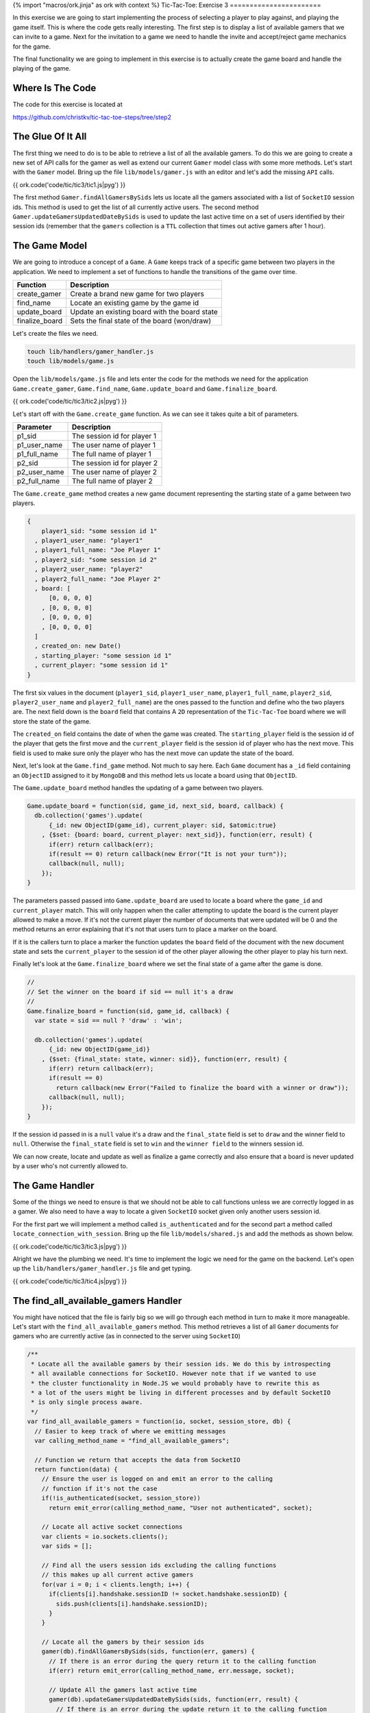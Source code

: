 {% import "macros/ork.jinja" as ork with context %}
Tic-Tac-Toe: Exercise 3
=======================

In this exercise we are going to start implementing the process of selecting a player to play against, and playing the game itself. This is where the code gets really interesting. The first step is to display a list of available gamers that we can invite to a game. Next for the invitation to a game we need to handle the invite and accept/reject game mechanics for the game.

The final functionality we are going to implement in this exercise is to actually create the game board and handle the playing of the game.

Where Is The Code
-----------------

The code for this exercise is located at

https://github.com/christkv/tic-tac-toe-steps/tree/step2

The Glue Of It All
------------------

The first thing we need to do is to be able to retrieve a list of all the available gamers. To do this we are going to create a new set of API calls for the gamer as well as extend our current ``Gamer`` model class with some more methods. Let's start with the ``Gamer`` model. Bring up the file ``lib/models/gamer.js`` with an editor and let's add the missing ``API`` calls.

{{ ork.code('code/tic/tic3/tic1.js|pyg') }}

The first method ``Gamer.findAllGamersBySids`` lets us locate all the gamers associated with a list of ``SocketIO`` session ids. This method is used to get the list of all currently active users. The second method ``Gamer.updateGamersUpdatedDateBySids`` is used to update the last active time on a set of users identified by their session ids (remember that the ``gamers`` collection is a ``TTL`` collection that times out active gamers after 1 hour).

The Game Model
--------------

We are going to introduce a concept of a ``Game``. A ``Game`` keeps track of a specific game between two players in the application. We need to implement a set of functions to handle the transitions of the game over time.

=====================   ================================
Function                Description
=====================   ================================
create_gamer            Create a brand new game for two players
find_name               Locate an existing game by the game id
update_board            Update an existing board with the board state
finalize_board          Sets the final state of the board (won/draw)
=====================   ================================

Let's create the files we need.

.. code-block:: console

    touch lib/handlers/gamer_handler.js
    touch lib/models/game.js

Open the ``lib/models/game.js`` file and lets enter the code for the methods we need for the application ``Game.create_gamer``, ``Game.find_name``, ``Game.update_board`` and ``Game.finalize_board``.

{{ ork.code('code/tic/tic3/tic2.js|pyg') }}

Let's start off with the ``Game.create_game`` function. As we can see it takes quite a bit of parameters. 

=====================   ================================
Parameter               Description
=====================   ================================
p1_sid                  The session id for player 1
p1_user_name            The user name of player 1
p1_full_name            The full name of player 1
p2_sid                  The session id for player 2
p2_user_name            The user name of player 2
p2_full_name            The full name of player 2
=====================   ================================

The ``Game.create_game`` method creates a new game document representing the starting state of a game between two players.

.. code-block:: javascript

    {
        player1_sid: "some session id 1"
      , player1_user_name: "player1"
      , player1_full_name: "Joe Player 1"
      , player2_sid: "some session id 2"
      , player2_user_name: "player2"
      , player2_full_name: "Joe Player 2"
      , board: [
          [0, 0, 0, 0]
        , [0, 0, 0, 0]
        , [0, 0, 0, 0]
        , [0, 0, 0, 0]
      ]
      , created_on: new Date()
      , starting_player: "some session id 1"
      , current_player: "some session id 1"
    }    

The first six values in the document (``player1_sid``, ``player1_user_name``, ``player1_full_name``, ``player2_sid``, ``player2_user_name`` and ``player2_full_name``) are the ones passed to the function and define who the two players are. The next field down is the ``board`` field that contains A ``2D`` representation of the ``Tic-Tac-Toe`` board where we will store the state of the game. 

The ``created_on`` field contains the date of when the game was created. The ``starting_player`` field is the session id of the player that gets the first move and the ``current_player`` field is the session id of player who has the next move. This field is used to make sure only the player who has the next move can update the state of the board.

Next, let's look at the ``Game.find_game`` method. Not much to say here. Each ``Game`` document has a ``_id`` field containing an ``ObjectID`` assigned to it by ``MongoDB`` and this method lets us locate a board using that ``ObjectID``.

The ``Game.update_board`` method handles the updating of a game between two players.

.. code-block:: javascript

    Game.update_board = function(sid, game_id, next_sid, board, callback) {
      db.collection('games').update(
          {_id: new ObjectID(game_id), current_player: sid, $atomic:true}
        , {$set: {board: board, current_player: next_sid}}, function(err, result) {
          if(err) return callback(err);
          if(result == 0) return callback(new Error("It is not your turn"));
          callback(null, null);
        });
    }

The parameters passed passed into ``Game.update_board`` are used to locate a board where the ``game_id`` and ``current_player`` match. This will only happen when the caller attempting to update the board is the current player allowed to make a move. If it's not the current player the number of documents that were updated will be 0 and the method returns an error explaining that it's not that users turn to place a marker on the board. 

If it is the callers turn to place a marker the function updates the ``board`` field of the document with the new document state and sets the ``current_player`` to the session id of the other player allowing the other player to play his turn next.

Finally let's look at the ``Game.finalize_board`` where we set the final state of a game after the game is done.

.. code-block:: javascript

    //
    // Set the winner on the board if sid == null it's a draw
    //
    Game.finalize_board = function(sid, game_id, callback) {
      var state = sid == null ? 'draw' : 'win';

      db.collection('games').update(
          {_id: new ObjectID(game_id)}
        , {$set: {final_state: state, winner: sid}}, function(err, result) {
          if(err) return callback(err);
          if(result == 0) 
            return callback(new Error("Failed to finalize the board with a winner or draw"));
          callback(null, null);
        });    
    }

If the session id passed in is a ``null`` value it's a draw and the ``final_state`` field is set to ``draw`` and the winner field to ``null``. Otherwise the ``final_state`` field is set to ``win`` and the ``winner field`` to the winners session id.

We can now create, locate and update as well as finalize a game correctly and also ensure that a board is never updated by a user who's not currently allowed to.

The Game Handler
----------------

Some of the things we need to ensure is that we should not be able to call functions unless we are correctly logged in as a gamer. We also need to have a way to locate a given ``SocketIO`` socket given only another users session id.

For the first part we will implement a method called ``is_authenticated`` and for the second part a method called ``locate_connection_with_session``. Bring up the file ``lib/models/shared.js`` and add the methods as shown below.

{{ ork.code('code/tic/tic3/tic3.js|pyg') }}

Alright we have the plumbing we need. It's time to implement the logic we need for the game on the backend. Let's open up the ``lib/handlers/gamer_handler.js`` file and get typing.

{{ ork.code('code/tic/tic3/tic4.js|pyg') }}

The find_all_available_gamers Handler
-------------------------------------

You might have noticed that the file is fairly big so we will go through each method in turn to make it more manageable. Let's start with the ``find_all_available_gamers`` method. This method retrieves a list of all ``Gamer`` documents for gamers who are currently active (as in connected to the server using ``SocketIO``)

.. code-block:: javascript

    /**
     * Locate all the available gamers by their session ids. We do this by introspecting
     * all available connections for SocketIO. However note that if we wanted to use
     * the cluster functionality in Node.JS we would probably have to rewrite this as
     * a lot of the users might be living in different processes and by default SocketIO
     * is only single process aware.
     */
    var find_all_available_gamers = function(io, socket, session_store, db) {
      // Easier to keep track of where we emitting messages
      var calling_method_name = "find_all_available_gamers";

      // Function we return that accepts the data from SocketIO
      return function(data) {
        // Ensure the user is logged on and emit an error to the calling 
        // function if it's not the case
        if(!is_authenticated(socket, session_store)) 
          return emit_error(calling_method_name, "User not authenticated", socket);
        
        // Locate all active socket connections
        var clients = io.sockets.clients();
        var sids = [];

        // Find all the users session ids excluding the calling functions
        // this makes up all current active gamers
        for(var i = 0; i < clients.length; i++) {
          if(clients[i].handshake.sessionID != socket.handshake.sessionID) {
            sids.push(clients[i].handshake.sessionID);
          }
        }

        // Locate all the gamers by their session ids
        gamer(db).findAllGamersBySids(sids, function(err, gamers) {
          // If there is an error during the query return it to the calling function
          if(err) return emit_error(calling_method_name, err.message, socket);    

          // Update All the gamers last active time
          gamer(db).updateGamersUpdatedDateBySids(sids, function(err, result) {
            // If there is an error during the update return it to the calling function
            if(err) return emit_error(calling_method_name, err.message, socket);    

            // Emit the list of gamers to the calling function on the client
            emit_message(calling_method_name, {
                ok: true
              , result: gamers
            }, socket);    
          });
        });    
      } 
    }

The very start of the method performs an ``is_authenticated`` verifying that the socket passed in is an authenticated session. If it's not valid we return an error notifying the user that they are not authenticated and unable to call this method. If the caller is authenticated we get all active ``SocketIO`` clients and get a list of all session ids for active players. Once we have the list of active players we retrieve all the ``Gamer`` documents associated with those session ids, and finally update the last active time stamp for those players before returning the list to the caller.

The invite_gamer Handler
------------------------

The next method concerns the act of inviting another player to play a game. Let's have a look at the code.

.. code-block:: javascript

    /**
     * Invite a gamer to play a game
     */
    var invite_gamer = function(io, socket, session_store, db) {
      // Easier to keep track of where we emitting messages
      var calling_method_name = "invite_gamer";
      var event_name          = "game_invite";

      // Function we return that accepts the data from SocketIO
      return function(data) {
        // Ensure the user is logged on and emit an error to the calling 
        // function if it's not the case
        if(!is_authenticated(socket, session_store)) 
          return emit_error(calling_method_name, "User not authenticated", socket);

        // Locate the destination connection
        var connection = locate_connection_with_session(io, data.sid);

        // If there is no connection it means the other player went away, send an error message
        // to the calling function on the client
        if(connection == null) 
          return emit_error(calling_method_name
            , "Invited user is no longer available", socket);

        // Grab our session id
        var our_sid = socket.handshake.sessionID;

        // Locate our gamer object using our session id
        gamer(db).findGamerBySid(our_sid, function(err, gamer_doc) {
          // If there is an error during the query return it to the calling function
          if(err) return emit_error(calling_method_name, err.message, socket);    
          
          // Invite the other player to play a game with the
          // calling player, we send the calling players session id and 
          // his gamer information
          emit_message(event_name, {
              ok: true
            , result: {
                sid: our_sid
              , gamer: gamer_doc          
            }
          }, connection);    
        });
      }
    }

So just as in the ``find_all_available_gamers`` method this method can only be called if the caller is authenticated correctly. Notice how we are calling the ``locate_connection_with_session`` method. We only have the session id of the player we wish to invite to a game, so we use this function to locate their ``SocketIO`` socket allowing us to communicate with them. 

If no connection is found we notify the caller about the missing player, otherwise we locate the ``Gamer`` instance for the player and send them a ``game_invite`` message so they get notified about the invitation. The ``game_invite`` message includes the session id of the gamer making the invitation and the ``Gamer`` document of the inviting player allowing the invited player to know who sent the invite.

The decline_game Handler
------------------------

The next method covers the case where the invited gamer decides to decline the invitation to play a game. Let's take a look at the code for the ``decline_game`` method.

.. code-block:: javascript

    /**
     * Handles the users decision to decline an invitation to a game
     */
    var decline_game = function(io, socket, session_store, db) {
      // Easier to keep track of where we emitting messages
      var calling_method_name = "decline_game";
      var event_name          = "invite_gamer";

      // Function we return that accepts the data from SocketIO
      return function(data) {
        // Ensure the user is logged on and emit an error to the calling 
        // function if it's not the case
        if(!is_authenticated(socket, session_store)) 
          return emit_error(calling_method_name, "User not authenticated", socket);

        // Grab our session id
        var our_sid = socket.handshake.sessionID;
        // Locate the destination connection
        var connection = locate_connection_with_session(io, data.sid);

        // If there is no connection it means the other player went away, 
        // send an error message to the calling function on the client
        if(connection == null) 
          return emit_error(calling_method_name, "User is no longer available", socket);

        // Send an error to the player who sent the invite, outlining the 
        // decline of the offer to play a game
        emit_error(invite_gamer, "User declined game", connection);
      }
    }

The premise for this method is that the player that received the game invitation decides to decline the invitation. Since the invitation contains the inviting users session id we can locate the connection associated with this session id and if it's present, issue the decline as an error to that users ``SocketIO`` socket. 

Remember how an ``API`` method in the frontend registers a callback with an event waiting for a return message from ``SocketIO`` containing that event. In the ``invite_gamer`` handler we did not actually issue a message with the event ``invite_gamer``. This left the calling method on the frontend waiting for a message with the ``invite_gamer`` event. We now notify the original inviter that the game invitation was declined. This usage of events lets us decouple the server processing from the frontend as we only need to notify the frontend by sending events when we are done. This let's us orchestrate interactions between multiple browsers.

The accept_game Handler
-----------------------

The last method that is part of the invite game cycle is the ``accept_game`` method. This method lets a player accept an invitation to play a game. Let's take a look at the code.

.. code-block:: javascript

    /**
     * Handles the users decision to accept an invitation to play a game
     */
    var accept_game = function(io, socket, session_store, db) {
      // Easier to keep track of where we emitting messages
      var calling_method_name = "accept_game";
      var event_name          = "invite_gamer";

      // Function we return that accepts the data from SocketIO
      return function(data) {
        // Ensure the user is logged on and emit an error to the calling 
        // function if it's not the case
        if(!is_authenticated(socket, session_store)) 
          return emit_error(calling_method_name, "User not authenticated", socket);
        // Our session id
        var our_sid = socket.handshake.sessionID;
        // Locate the destination connection
        var connection = locate_connection_with_session(io, data.sid);

        // If there is no connection it means the other player went away, send an error message
        // to the calling function on the client
        if(connection == null) 
          return emit_error(calling_method_name, "User is no longer available", socket);    

        // Locate both the calling player and the destination player by their session ids
        gamer(db).findAllGamersBySids([our_sid, data.sid], function(err, players) {
          // If we have an error notify both the inviter and the invited player about an error
          if(err || players.length != 2) {
            emit_error(event_name
              , "Failed to locate players for game acceptance"
              , connection);
            return emit_error(calling_method_name
                      , "Failed to locate players for game acceptance", socket);
          }

          // Grab player 1 and player 2 from the results
          var p1 = players[0];
          var p2 = players[1];
          
          // Create a new game with player 1 and player 2
          game(db).create_game(p1.sid, p1.user_name
            , p1.full_name, p2.sid, p2.user_name, p2.full_name, function(err, game_doc) {
              // If we have an error notify both the inviter and the invited player 
              // about an error
              if(err) {
                emit_error(event_name, "Failed to create a new game", connection);
                return emit_error(calling_method_name, "Failed to create a new game", socket);
              }

              // We have a new game, notify both players about the new game information
              emit_message(event_name, { ok: true, result: game_doc }, connection);
              emit_message(calling_method_name, { ok: true, result: game_doc }, socket);
            });
        });
      }
    }

The ``accept_game`` method is slightly more complicated than the previous ``reject_game`` method but take heart it's not as bad as it looks. 

First we check if the other player is still available and if he is, we locate both of the player's ``Gamer`` information by using the ``Gamer.findAllGamersBySids`` method. If we don't get back two documents we return an error to both players telling them we could not find the two players (the emphasis is we notify both of the players at the same time emitting an error on each players socket). 

If we do find two ``Gamer`` object we create a new ``Game`` for the two players. If there is no error during the creation of the game we notify both players (the calling player and the other player that originally sent the invitation) about the successful acceptance of the game invitation.

That's the whole invite and accept/decline and invitation part of the application. Next up is the actual game play. This contains changes both for the backend and the frontend of our application.

The place_marker Handler
------------------------

The ``place_marker`` method handles the actual game play between two players. It checks if the game has been won by one of the players or if it ended in a draw. It also updates the board to reflect the last move. Let's have a look at the code.

.. code-block:: javascript

    /**
     * Handles the users decision to accept an invitation to play a game
     */
    var place_marker = function(io, socket, session_store, db) {
      // Easier to keep track of where we emitting messages
      var calling_method_name      = "place_marker";
      var event_name_move          = "game_move";
      var event_name_game_over     = "game_over";

      // Function we return that accepts the data from SocketIO
      return function(data) {
        // Ensure the user is logged on and emit an error to the calling 
        // function if it's not the case
        if(!is_authenticated(socket, session_store)) 
          return emit_error(calling_method_name, "User not authenticated", socket);
        // Grab our session id
        var our_sid = socket.handshake.sessionID;

        // Locate the game we want to place a marker on
        game(db).find_game(data.game_id, function(err, game_doc) {
          // If there is an error during the query return it to the calling function
          if(err) 
            return emit_error(calling_method_name, "Could not find the game", socket);

          // Let's get the current board in play
          var board = game_doc.board;
          // Get the marker for the calling player (if we are the starting player we are X)
          var marker = game_doc.starting_player == our_sid ? "x" : "o";
          
          // Locate other players session id
          var other_player_sid = game_doc.player1_sid == our_sid 
            ? game_doc.player2_sid 
            : game_doc.player1_sid;

          // If we are trying to set a cell that's already set emit an error 
          // to the calling function
          if(board[data.y][data.x] == "x" || board[data.y][data.x] == "o") 
            return emit_error(calling_method_name, "Cell already selected", socket);;

          // Mark the cell with our marker
          board[data.y][data.x] = marker;

          // Attempt to update the board
          game(db).update_board(our_sid, data.game_id, other_player_sid, board
            , function(err, result) {
              // If we have an error it was not our turn
              if(err) 
                return emit_error(calling_method_name, "Not your turn", socket);

              // Locate the destination connection
              var connection = locate_connection_with_session(io, other_player_sid);
        
              // If there is no connection it means the other player went 
              // away, send an error message to the calling function on the client
              if(connection == null) 
                return emit_error(calling_method_name
                  , "User is no longer available", socket);

              // Emit valid move message to caller and the other player
              // this notifies the clients that they can draw the marker on the board
              emit_message(calling_method_name, { ok: true
                , result: {y: data.y, x:data.x, marker: marker} }
                , socket);        
              emit_message(event_name_move, { ok: true
                , result: {y: data.y, x:data.x, marker: marker} }
                , connection);

              // If there was no winner this turn
              if(is_game_over(board, data.y, data.x, marker) == false) {
                // If there are still fields left on the board, let's keep playing
                if(!is_game_draw(board)) return;

                // Set the winner
                game(db).finalize_board(null, data.game_id, function(err, result) {
                  // If we have an error it was not our turn
                  if(err) 
                    return emit_error(calling_method_name
                      , "Failed to set winner on table", socket);
                  
                  // If there are no open spots left on the board the game
                  // is a draw
                  emit_message(event_name_game_over
                    , { ok: true, result: {draw:true} }, socket);        
                  return emit_message(event_name_game_over
                    , { ok: true, result: {draw:true} }, connection);          
                });
              }

              // Set the winner
              game(db).finalize_board(our_sid, data.game_id, function(err, result) {
                // If we have an error it was not our turn
                if(err) 
                  return emit_error(calling_method_name
                    , "Failed to set winner on table", socket);

                // There was a winner and it was the last user to place a 
                // marker (the calling client) signal both players who won the game
                emit_message(event_name_game_over
                  , { ok: true, result: {winner: our_sid} }, socket);        
                emit_message(event_name_game_over
                  , { ok: true, result: {winner: our_sid} }, connection);
              });
            })
        });
      }
    }

The first thing we attempt is to locate the game by the ``game_id`` passed in over the ``SocketIO`` connection. If we locate a game we grab the game board and assign the calling player a marker. 

If the calling player is the same as the ``starting_player`` off the game we get the marker ``x`` otherwise we get the marker ``o``. We then establish the other players session id by looking at the board (if the called is ``player_1`` then the other player is ``player_2``).

It's then time to verify that the co-ordinates passed to the ``player_marker`` function point to an empty board position. If it's not empty we return an error to the caller informing them that the cell is already selected. If the board position is empty we place the marker on the board and attempt to update the ``Game`` with the new ``board``. 

As we discussed earlier this will only succeed if it's the player that is calling this method's turn. Once the update is performed it's time to inform both of the players about the new state of the board by emitting a message with the board position that was changed and what kind of marker was put down.

.. code-block:: javascript

    {   ok: true
      , result: {
            y: data.y
          , x:data.x
          , marker: marker
        } 
    }

After we have emitted the new board state to the frontend, so they can render the board, we try to determine if the game was won by the method's calling player. This is done using the method ``is_game_over``. Let's have a look at the logic in this method.

.. code-block:: javascript

    /**
     * Checks from a given marker position if it's a winner
     * on the horizontal, vertical or diagonal
     *
     * [0, 0, 0] [0, 1, 0] [1, 0, 0] [0, 0, 1]
     * [1, 1, 1] [0, 1, 0] [0, 1, 0] [0, 1, 0]
     * [0, 0, 0] [0, 1, 0] [0, 0, 1] [1, 0, 0]
     */
    var is_game_over = function(board, y, x, marker) {
      // Check the x and y for the following ranges
      var found_vertical = true;
      var found_horizontal = true;
      var found_diagonal = true;

      // y and x = 0 to x = n
      for(var i = 0; i < board[0].length; i++) {
        if(board[y][i] != marker) {
          found_horizontal = false;
          break;
        }
      }
      // Found a winning position
      if(found_horizontal) return true;

      // x and y = 0 to y = n
      for(var i = 0; i < board.length; i++) {
        if(board[i][x] != marker) {
          found_vertical = false;
          break;
        }
      }

      // Found a winning position
      if(found_vertical) return true;

      // 0, 0 to n, n along the diagonal
      for(var i = 0, j = 0; i < board[0].length; i++) {
        if(board[j++][i] != marker) {
          found_diagonal = false;
          break;
        }
      }

      // Found a winning position
      if(found_diagonal) return true;
      // Reset found diagonal
      found_diagonal = true;

      // n, 0 to 0, n along the diagonal
      for(var i = board[0].length - 1, j = 0; i > 0 ; i--) {
        if(board[j++][i] != marker) {
          found_diagonal = false;
          break;
        }
      }

      // Return result of looking in the diagonal
      return found_diagonal;
    }

This method checks for the four possible conditions of winning, a ``diagonal``, ``horizontal`` or ``vertical`` win. There are probably some shorter and smarter versions of this code, but this is left as an exercise to you the reader if you think it's important.

If we determine that the board is not won by the placement of the marker we check if the board is a draw, meaning all positions in the board are marked. This code is very simple and is in the ``is_game_draw`` method.

.. code-block:: javascript

    /**
     * Checks if all the spaces in the board have been used
     */
    var is_game_draw = function(board) {
      for(var i = 0; i < board.length; i++) {
        for(var j = 0; j < board[i].length; j++) {
          if(board[i][j] == 0) {
            return false;
          }
        }
      }

      return true;
    }

We just simply check if all of the fields are marked. If they are it's a draw. A single empty field means we are not in a draw position yet and the game can continue. If we have a draw we signal the players that the game ended in a draw, sending them the following message below. We then call the ``Game.finalize_board`` method passing in a null for the session id signaling a ``draw``. This updates the board to it's final state.

.. code-block:: javascript

    { 
        ok: true
      , result: {draw:true} 
    }

If the board was won by the calling player we send the players a message containing the winners session id and then call the ``Game.finalize_board`` method to finalize the board with the winning session id.

.. code-block:: javascript

    { 
        ok: true
      , result: {
          winner: our_sid
        } 
    }

That covers the backend API's. Before we move on to the frontend code let's wire up the handlers correctly. Open the file ``app.js`` and add the new handlers.

{{ ork.code('code/tic/tic3/tic5.js|pyg') }}

That's the backend taken care off and all wired up. It's time to turn our attention to the frontend part of the game.

The Front End
-------------

Let's get cracking on integrating our awesome backend API's on the frontend so we can play a game of Tic-Tac-Toe. Let's start by implementing the missing API calls on the frontend. Open up the ``public/javascripts/api.js`` file in your editor and get typing.

{{ ork.code('code/tic/tic3/tic6.js|pyg') }}

You might see that we are using two new templates one called ``board.ms`` and the other called ``decline_game.ms``. Let's create the two files for now and we will get back to the contents later in the exercise.

.. code-block:: console

    touch public/templates/board.ms
    touch public/templates/decline_game.ms

So what kind of API calls are we missing on the frontend. Well basically we need to wire up the backend functions we created. Let's look at what those methods are.

==========================   ================================
Function                     Description
==========================   ================================
find_all_available_gamers    Locate all currently active gamers in the system
invite_gamer                 Invite a player to a game using their session id
decline_game                 Decline an incoming invitation from another player
accept_game                  Accept the invitation to a game from another player
place_marker                 Attempt to place a marker on the Tic-Tac-Toe game
==========================   ================================

As we can see the methods all map to the backend ``API`` nice and cleanly. So let's start writing the frontend application code to make usage of them. 

The first thing we want to do is to add a new dialog for the game invitations to our ``lib/views/index.html`` file. Let's open up the file and add the ``invite_box`` div.

{{ ork.code('code/tic/tic3/tic1.html|pyg') }}

The ``invite_box`` div adds the dialog we will present to the user when they get invited to a new game allowing them to accept/decline the invitation.

After adding the new dialog we need to finish writing the template for our dashboard to include the list of available players the user can play. The template is in the file ``public/templates/dashboard.ms``. Open it up and add the following code.

{{ ork.code('code/tic/tic3/tic1.ms|pyg') }}

Notice the ``{{ '{{#gamers}}'}}`` tag that iterates through the ``gamers`` array in the ``context`` parameter we pass in when using the ``TemplateHandler.prototype.setTemplate`` or ``TemplateHandler.prototype.render`` method. 

For each gamer we add a new row in a table with a link that has the ``gamer_ + session id`` as an identifier. Later we will see how we wire up this link to be able to invite the player identified by it.

That's the dashboard taken care off. Let's move on and wire it up so that when you log on you can see the list of available players. Let's open up ``public/javascripts/app.js`` in the editor.

{{ ork.code('code/tic/tic3/tic7.js|pyg') }}

We need to add several event handlers as well as several utility methods in ``public/javascripts/app.js``. Let's first look at what we are adding in terms of event handlers.

==========================   ================================
Event                        Description
==========================   ================================
gamer_joined                 When a new player logs in the list of available players should get updated.
game_move                    When a valid move board move was performed update the board graphical display
game_over                    A move lead to the game finishing, determine what the outcome was and display the appropriate message to the player then return to the dashboard to start again
game_invite                  Another player invited you to join them in a game in Tic-Tac-Toe. Display the dialog to the player to allow them to accept/decline the invitation
==========================   ================================

Secondly lets look at what other handlers we are adding for user interactions with the application as well as methods to render a board, handle the invite process and the game itself.

=============================   ================================
Parameter                       Description
=============================   ================================
register_button_handler         When the player registers we now need to render the initial list of available players as well as the dashboard
login_button_handler            When the player logs in we now need to render the initial list of available players as well as the dashboard
invite_gamer_button_handler     When the player clicks on another player to invite them to a game
invite_accept_button_handler    Handle the user clicking to accept a game invitation
invite_decline_button_handler   Handle the user clicking on decline a game invitation
setupBoardGame                  Render a new clean Tic-Tac-Toe board and set up all the handlers for the placement of markers on it
game_board_cell_handler         Handle the user clicking on a board cell to place a marker
general_box_show                Show a general message box dialog
decline_box_show                Show a dialog where the other player declined a game invitation
game_invite_box_show            Show a dialog when the player gets invited to a new game by another player allowing them to accept/decline the invitation
=============================   ================================

Let's start with picking apart the code event handlers we listed above.

The gamer_joined Event Handler
------------------------------

.. code-block:: javascript

    /**
     * A new gamer logged on, display the new user in the list of available gamers
     * to play
     */
    api.on('gamer_joined', function(err, data) {
      if(err) return;
      // Get the gamer
      var gamer = data;
      // Check if we have the gamer already
      if(application_state.gamers == null) application_state.gamers = [];
      // Check if the gamer already exists and if it does 
      var found = false;

      // replace it with the new reference
      for(var i = 0; i < application_state.gamers.length; i++) {
        var _gamer = application_state.gamers[i];

        if(_gamer.user_name == gamer.user_name) {
          found = true;
          // Update the sid and update on
          _gamer.sid = gamer.sid;
          _gamer.updated_on = gamer.updated_on;      
          break;
        }
      }

      // If not found let's add it to the list
      if(!found) application_state.gamers.push(gamer);
      // If we currently have the dashboard
      if(template_handler.isTemplate("dashboard") && !application_state.modal) {
        var gamers = application_state.gamers;
        // Let's go to the dashboard of the game
        template_handler.setTemplate("#view", "dashboard", {gamers:gamers});    
        // Add handlers to the event
        for(var i = 0; i < gamers.length; i++) {
          $("#gamer_" + gamers[i]._id)
            .click(invite_gamer_button_handler(application_state, api, template_handler));
        }
      }
    });

The ``gamer_joined`` event handler gets called every time a new player logs in. If the player already exists in our list we update the players session id and last active time to make sure we can talk to the correct player. If it does not exist we push it to the list of our users. 

In the case where are currently showing the ``dashboard`` view we re-render the list so we can show the newly added player. We don't re-render the dashboard if a modal dialog is currently being shown to the player. 

It's left as an exercise to the user on how to handle the rendering if the modal dialog is showing. One possible solution is to defer the rendering until the modal dialog is closed.

The game_move Event Handler
---------------------------

.. code-block:: javascript

    /**
     * The opponent made a valid move, render the move on the board
     */
    api.on('game_move', function(err, data) {
      if(err) return;
      // Get the move data
      var marker = data.marker;
      var y = data.y;
      var x = data.x;
      // Select the right box and mark it
      var cell_id_image = "#row" + y + "cell" + x + " img";
      // It was our turn, let's show the mark we set down
      if(marker == 'x') {
        $(cell_id_image).attr("src", "/img/cross.png");
      } else {
        $(cell_id_image).attr("src", "/img/circle.png");
      }
    });

The ``game_move`` event handler gets called each time a valid marker placement was done on the board. We then figure out if the marker is a ``x`` or a ``o`` and update the board position to show the image representing the marker placed on the board.

The game_invite Event Handler
-----------------------------

.. code-block:: javascript

    /**
     * The user was invited to play a game, show the invitation acceptance / decline box
     */
    api.on('game_invite', function(err, data) {
      if(data == null) return;  
      // Save the invitation in our application state
      application_state.invite = data;
      // Open the invite box
      game_invite_box_show(data.gamer);
    });

The ``game_invite`` event handler will save the invite in progress in the ``application_state`` and then display the invite accept/decline dialog box so the player can accept/decline the invitation.

The register_button_handler Handler
-----------------------------------

.. code-block:: javascript

    /**
     * Handles the attempt to register a new user
     */
    var register_button_handler = function(application_state, api, template_handler) {
      return function() {    
        // Lets get the values for the registration
        var full_name = $('#inputFullNameRegister').val();
        var user_name = $('#inputUserNameRegister').val();
        var password = $('#inputPasswordRegister').val();

        // Attempt to register a new user
        api.register(full_name, user_name, password, function(err, data) {
          // If we have an error show the error message to the user
          if(err) return error_box_show(err.error);

          // Load all the available gamers
          api.find_all_available_gamers(function(err, gamers) {
            // If we have an error show the error message to the user        
            if(err) return error_box_show(err.error);

            // Save the list of games in our game state
            application_state.gamers = gamers;
     
            // Show the main dashboard view and render with all the available players
            template_handler.setTemplate("#view", "dashboard", {gamers:gamers});
            
            // Add handlers for each new player so we can play them
            for(var i = 0; i < gamers.length; i++) {
              $("#gamer_" + gamers[i]._id)
                .click(invite_gamer_button_handler(application_state
                  , api
                  , template_handler));
            }
          });
        });
      }
    }

We've modified the ``register_button_handler`` method to fetch the available players and render the ``dashboard`` view showing all of them. After finishing rendering the ``dashboard``, we wire up all the links to the players so we can click on them and trigger an invite to be sent.

The login_button_handler Handler
--------------------------------

.. code-block:: javascript

    /**
     * Handles the attempt to login
     */
    var login_button_handler = function(application_state, api, template_handler) {
      return function() {
        // Lets get the values for the login
        var user_name = $('#inputUserNameLogin').val();
        var password = $('#inputPasswordLogin').val();

        // Attempt to login the user
        api.login(user_name, password, function(err, data) {
          // If we have an error show the error message to the user
          if(err) return error_box_show(err.error);

          // Load all the available gamers
          api.find_all_available_gamers(function(err, gamers) {
            // If we have an error show the error message to the user        
            if(err) return error_box_show(err.error);

            // Save the list of games in our game state
            application_state.gamers = gamers;

            // Show the main dashboard view and render with all the available players
            template_handler.setTemplate("#view", "dashboard", {gamers:gamers});

            // Add handlers for each new player so we can play them
            for(var i = 0; i < gamers.length; i++) {
              $("#gamer_" + gamers[i]._id)
                .click(invite_gamer_button_handler(application_state
                  , api
                  , template_handler));
            }
          });
        })
      }
    }

We've modified the ``login_button_handler`` method to fetch the available players and render the ``dashboard`` view showing all of them. After finishing rendering the ``dashboard``, we wire up all the links to the players so we can click on them and trigger an invite to be sent.

The invite_gamer_button_handler Handler
---------------------------------------

.. code-block:: javascript

    /**
     * Send an invitation to a player to pay a game
     */
    var invite_gamer_button_handler = function(application_state, api, template_handler) {
      return function(element) {
        var gamer_id = element.currentTarget.id;
        // Get the id
        var id = gamer_id.split(/\_/)[1];
        
        // Locate the gamer object
        for(var i = 0; i < application_state.gamers.length; i++) {
          if(application_state.gamers[i]._id == id) {
            var gamer = application_state.gamers[i];
        
            // Attempt to invite the gamer to play
            api.invite_gamer(gamer, function(err, game) {          
              // If we have an error show the declined game to the user
              if(err) return decline_box_show(template_handler, gamer);
              
              // Set up the board for a game
              setupBoardGame(application_state, api, template_handler, game);
            })        
          }
        }
      }
    }

The ``invite_gamer_button_handler`` method triggers when you click on one of the users available to invite. It will first locate the ``Gamer`` object for the player and use the ``api.invite_gamer`` to attempt to invite the user to a new game. If the other user accepts we call the ``setupBoardGame`` function to show the new board and set up all the handlers otherwise we shoe the decline dialog telling the player that the invite was declined.

The invite_accept_button_handler Handler
----------------------------------------

.. code-block:: javascript

    /**
     * Accept an invitation to play a game
     */
    var invite_accept_button_handler = function(application_state, api, template_handler) {
      return function() {
        // Accept the game invite
        api.accept_game(application_state.invite, function(err, game) {
          // If we have an error show the error message to the user        
          if(err) return error_box_show(err.error);

          // Set up the board for a game
          setupBoardGame(application_state, api, template_handler, game);
        });
      }
    }

The ``invite_accept_button_handler`` method handles the user clicking the accept button on the invite dialog. It calls the ``api.accept_game`` with the existing invite and if the successful it will set up the board using the ``setupBoardGame`` function. If unsuccessful we show an error dialog with the relevant error message. Let's see how we wire up those handlers.

.. code-block:: javascript

    // Load all the templates and once it's done
    // register up all the initial button handlers
    template_handler.start(function(err) {

      // Render the main view in the #view div
      template_handler.setTemplate("#view", "main", {});

      // Wire up the buttons for the main view
      $('#register_button')
        .click(register_button_handler(application_state, api, template_handler));
      $('#login_button')
        .click(login_button_handler(application_state, api, template_handler));

      // Wire up invite box buttons (this is in the main view)
      $('#invite_box_accept')
        .click(invite_accept_button_handler(application_state, api, template_handler));
      $('#invite_box_decline')
        .click(invite_decline_button_handler(application_state, api, template_handler));

      // Ensure we have the right state for the modal dialog
      $('#status_box').on("show", function() { application_state.modal = true; });  
      $('#status_box').on("hide", function() { application_state.modal = false; });
      $('#invite_box').on("show", function() { application_state.modal = true; });
      $('#invite_box').on("hide", function() { application_state.modal = false; });      
    })

Notice how we wire it up in the ``template_handler.start`` callback. This goes for both the ``invite_accept_button_handler`` and ``invite_decline_button_handler``. We only need to wire up these handlers once as the HTML elements they are wired up to will exist during the entire duration of the applications life. This is in contrast to the ``Gamer`` invite links that we need to rewire each time we show the list of ``Gamers`` available (Not optimal of course but this is left to you as an exercise to improve on).

The invite_decline_button_handler Handler
-----------------------------------------

.. code-block:: javascript

    /**
     * Accept an invitation to play a game
     */
    var invite_decline_button_handler = function(application_state, api, template_handler) {
      return function() {
        // Decline the game invite
        api.decline_game(application_state.invite, function(err, result) {
          // If we have an error show the error message to the user        
          if(err) return error_box_show(err.error);
          // No need to do anything as we declined the game and we 
          // are still showing the dashboard
        });
      }
    }

The ``invite_decline_button_handler`` handles the user clicking the decline button on invitation dialog. It calls the ``api.decline_game`` with the existing invite to cancel the invite and notify the inviting player about the player declining the invitation.

The setupBoardGame Function
---------------------------

.. code-block:: javascript

    /**
     * Set up a new game board and add handlers to all the cells of the board
     */ 
    var setupBoardGame = function(application_state, api, template_handler, game) {
      // Save current game to state
      application_state.game = game;
      // Let's render the board game
      template_handler.setTemplate("#view", "board", {});
      // Set the marker for our player (X if we are the starting player)
      application_state.marker = application_state.session_id == game.current_player 
        ? "x" : "o";
      // Get all the rows
      var rows = $('#board div');

      // Add an event handler to each cell
      for(var i = 0; i < rows.length; i++) {
        var cells = $('#' + rows[i].id + " span");

        // For each cell create and add the handler
        for(var j = 0; j < cells.length; j++) {
          $("#" + cells[j].id)
            .click(game_board_cell_handler(application_state
              , api
              , template_handler, game));
        }
      }
    }

The ``setupBoardGame`` function generates a new Tic-Tac-Toe game and renders the board in the browser and then attaches a handler ``game_board_cell_handler`` for each cell in the board that will handle the click of the user on that cell.

We created the ``public/templates/board.ms`` earlier and it's time to fill in the template with the layout of the board game.

{{ ork.code('code/tic/tic3/tic2.ms|pyg') }}

Nothing special here just a table with 4 rows and 4 columns containing a default background image as a placeholder.

The game_board_cell_handler Function
------------------------------------

.. code-block:: javascript

    /**
     * Create a cell click handler that will send the events to the server when the user clicks
     * on an event, and also show the result
     */ 
    var game_board_cell_handler = function(application_state, api, template_handler, game) {
      return function() {
        // Split up the id to get the cell position
        var row_number = parseInt(this.id.split("cell")[0].split("row")[1], 10);
        var cell_number = parseInt(this.id.split("cell")[1], 10);
        var cell_id = this.id;
        var cell_id_image = "#" + cell_id + " img";

        // Let's attempt to do a move
        api.place_marker(application_state.game._id
          , cell_number
          , row_number, function(err, data) {
            if(err) return error_box_show(err.error);

            // If we won
            if(data.winner != null && data.winner == application_state.session_id) {
              general_box_show("Congratulations", "<p>You won</p>");
            } else if(data.winner != null) {
              general_box_show("You lost", "<p>You got beaten buddy</p>");    
            } 

            if(data.marker == 'x') {
              $(cell_id_image).attr("src", "/img/cross.png");
            } else {
              $(cell_id_image).attr("src", "/img/circle.png");
            }
        });
      }
    }

The ``game_board_cell_handler`` is attached to each cell in the Tic-Tac-Toe board and detects the player clicking on it. When its fired, it will attempt to place a marker in that cell calling the ``api.place_marker`` method. 

If the placement of the marker leads to victory the player will receive a message back with the field ``winner`` set to the session id of the winning player. If that session id matches the calling player he won and we show the winning dialog. If it does not match we show the loser dialog. If we don't have a winner or loser we set the cell with the marker to show the move.

The general_box_show Function
-----------------------------

.. code-block:: javascript

    /**
     * General message box with configurable title and body content
     */ 
    var general_box_show = function(title, body) {
      // Set fields for the error
      $('#status_box_header').html(title);
      $('#status_box_body').html(body);
      // Show the modal box
      $('#status_box').modal({backdrop:true, show:true})    
    }

Generates a general box dialog with a provided title and body. Used to allow us to show a dialog with a custom title and body.

The decline_box_show Function
-----------------------------

.. code-block:: javascript

    /**
     * Show a game decline message box
     */ 
    var decline_box_show = function(template_handler, gamer) {
      // Set fields for the error
      $('#status_box_header').html("Invitation to game was declined");
      $('#status_box_body').html(template_handler.render("decline_game", gamer));
      // Show the modal box
      $('#status_box').modal({backdrop:true, show:true})    
    }

Generates a decline box dialog with the information about the gamer who declined the invite.

We use a ``decline_game`` template here that we created earlier. Let's fill in the template.

{{ ork.code('code/tic/tic3/tic3.ms|pyg') }}

As we can see it just renders the decline message using the passed in player information.

The game_invite_box_show Function
---------------------------------

.. code-block:: javascript

    /**
     * Show a game invite message box
     */ 
    var game_invite_box_show = function(gamer) {
      // Set fields for the error
      $('#invite_box_header')
        .html("You have been invited to a game");
      $('#invite_box_body')
        .html("The user <strong>" 
          + gamer.user_name 
          + "</strong> has challenged you to a game");
      // Show the modal box
      $('#invite_box').modal({backdrop:true, show:true})  
    }

Generates a accept/decline dialog box populated with the information of the inviting player.

Styling That Game
-----------------

Alright we are all wired up just one more thing to fix. Let's pretty up the board a little by adjusting the css for the board. Open the file ``public/css/app.css`` and enter the css.

{{ ork.code('code/tic/tic3/tic1.css|pyg') }}

Wrapping Up
-----------

Awesome we just finished ``Exercise 3`` and we have a fully working Tic-Tac-Toe game. In ``Exercise 4`` we will add some bonus features to the game and also handle a user closing the browser window in the middle of a game or deciding to quit a game in progress.

Notes
-----

There is lots of room for improvement in the code that you can do. Deferring the rendering of available players when a dialog is showing is one such thing. Rendering the board once only and clearing it instead of re-rendering might be another possible avenue.



